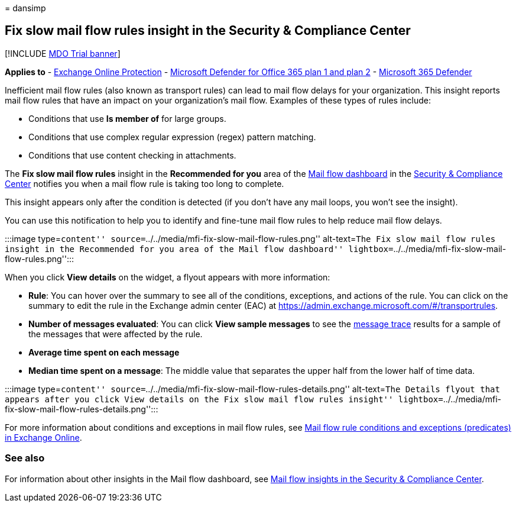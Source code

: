 = 
dansimp

== Fix slow mail flow rules insight in the Security & Compliance Center

{empty}[!INCLUDE link:../includes/mdo-trial-banner.md[MDO Trial banner]]

*Applies to* - link:exchange-online-protection-overview.md[Exchange
Online Protection] - link:defender-for-office-365.md[Microsoft Defender
for Office 365 plan 1 and plan 2] -
link:../defender/microsoft-365-defender.md[Microsoft 365 Defender]

Inefficient mail flow rules (also known as transport rules) can lead to
mail flow delays for your organization. This insight reports mail flow
rules that have an impact on your organization’s mail flow. Examples of
these types of rules include:

* Conditions that use *Is member of* for large groups.
* Conditions that use complex regular expression (regex) pattern
matching.
* Conditions that use content checking in attachments.

The *Fix slow mail flow rules* insight in the *Recommended for you* area
of the link:mail-flow-insights-v2.md[Mail flow dashboard] in the
https://protection.office.com[Security & Compliance Center] notifies you
when a mail flow rule is taking too long to complete.

This insight appears only after the condition is detected (if you don’t
have any mail loops, you won’t see the insight).

You can use this notification to help you to identify and fine-tune mail
flow rules to help reduce mail flow delays.

:::image type=``content''
source=``../../media/mfi-fix-slow-mail-flow-rules.png'' alt-text=``The
Fix slow mail flow rules insight in the Recommended for you area of the
Mail flow dashboard''
lightbox=``../../media/mfi-fix-slow-mail-flow-rules.png'':::

When you click *View details* on the widget, a flyout appears with more
information:

* *Rule*: You can hover over the summary to see all of the conditions,
exceptions, and actions of the rule. You can click on the summary to
edit the rule in the Exchange admin center (EAC) at
https://admin.exchange.microsoft.com/#/transportrules.
* *Number of messages evaluated*: You can click *View sample messages*
to see the link:message-trace-scc.md[message trace] results for a sample
of the messages that were affected by the rule.
* *Average time spent on each message*
* *Median time spent on a message*: The middle value that separates the
upper half from the lower half of time data.

:::image type=``content''
source=``../../media/mfi-fix-slow-mail-flow-rules-details.png''
alt-text=``The Details flyout that appears after you click View details
on the Fix slow mail flow rules insight''
lightbox=``../../media/mfi-fix-slow-mail-flow-rules-details.png'':::

For more information about conditions and exceptions in mail flow rules,
see
link:/Exchange/security-and-compliance/mail-flow-rules/conditions-and-exceptions[Mail
flow rule conditions and exceptions (predicates) in Exchange Online].

=== See also

For information about other insights in the Mail flow dashboard, see
link:mail-flow-insights-v2.md[Mail flow insights in the Security &
Compliance Center].
